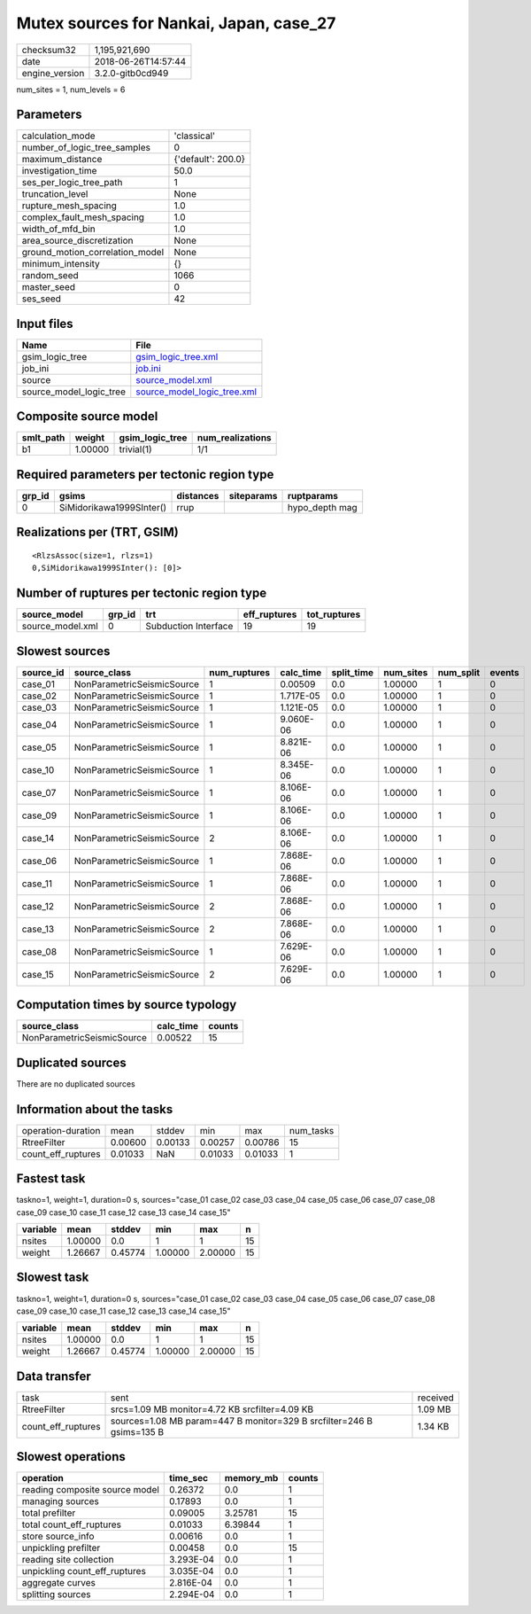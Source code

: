 Mutex sources for Nankai, Japan, case_27
========================================

============== ===================
checksum32     1,195,921,690      
date           2018-06-26T14:57:44
engine_version 3.2.0-gitb0cd949   
============== ===================

num_sites = 1, num_levels = 6

Parameters
----------
=============================== ==================
calculation_mode                'classical'       
number_of_logic_tree_samples    0                 
maximum_distance                {'default': 200.0}
investigation_time              50.0              
ses_per_logic_tree_path         1                 
truncation_level                None              
rupture_mesh_spacing            1.0               
complex_fault_mesh_spacing      1.0               
width_of_mfd_bin                1.0               
area_source_discretization      None              
ground_motion_correlation_model None              
minimum_intensity               {}                
random_seed                     1066              
master_seed                     0                 
ses_seed                        42                
=============================== ==================

Input files
-----------
======================= ============================================================
Name                    File                                                        
======================= ============================================================
gsim_logic_tree         `gsim_logic_tree.xml <gsim_logic_tree.xml>`_                
job_ini                 `job.ini <job.ini>`_                                        
source                  `source_model.xml <source_model.xml>`_                      
source_model_logic_tree `source_model_logic_tree.xml <source_model_logic_tree.xml>`_
======================= ============================================================

Composite source model
----------------------
========= ======= =============== ================
smlt_path weight  gsim_logic_tree num_realizations
========= ======= =============== ================
b1        1.00000 trivial(1)      1/1             
========= ======= =============== ================

Required parameters per tectonic region type
--------------------------------------------
====== ======================== ========= ========== ==============
grp_id gsims                    distances siteparams ruptparams    
====== ======================== ========= ========== ==============
0      SiMidorikawa1999SInter() rrup                 hypo_depth mag
====== ======================== ========= ========== ==============

Realizations per (TRT, GSIM)
----------------------------

::

  <RlzsAssoc(size=1, rlzs=1)
  0,SiMidorikawa1999SInter(): [0]>

Number of ruptures per tectonic region type
-------------------------------------------
================ ====== ==================== ============ ============
source_model     grp_id trt                  eff_ruptures tot_ruptures
================ ====== ==================== ============ ============
source_model.xml 0      Subduction Interface 19           19          
================ ====== ==================== ============ ============

Slowest sources
---------------
========= ========================== ============ ========= ========== ========= ========= ======
source_id source_class               num_ruptures calc_time split_time num_sites num_split events
========= ========================== ============ ========= ========== ========= ========= ======
case_01   NonParametricSeismicSource 1            0.00509   0.0        1.00000   1         0     
case_02   NonParametricSeismicSource 1            1.717E-05 0.0        1.00000   1         0     
case_03   NonParametricSeismicSource 1            1.121E-05 0.0        1.00000   1         0     
case_04   NonParametricSeismicSource 1            9.060E-06 0.0        1.00000   1         0     
case_05   NonParametricSeismicSource 1            8.821E-06 0.0        1.00000   1         0     
case_10   NonParametricSeismicSource 1            8.345E-06 0.0        1.00000   1         0     
case_07   NonParametricSeismicSource 1            8.106E-06 0.0        1.00000   1         0     
case_09   NonParametricSeismicSource 1            8.106E-06 0.0        1.00000   1         0     
case_14   NonParametricSeismicSource 2            8.106E-06 0.0        1.00000   1         0     
case_06   NonParametricSeismicSource 1            7.868E-06 0.0        1.00000   1         0     
case_11   NonParametricSeismicSource 1            7.868E-06 0.0        1.00000   1         0     
case_12   NonParametricSeismicSource 2            7.868E-06 0.0        1.00000   1         0     
case_13   NonParametricSeismicSource 2            7.868E-06 0.0        1.00000   1         0     
case_08   NonParametricSeismicSource 1            7.629E-06 0.0        1.00000   1         0     
case_15   NonParametricSeismicSource 2            7.629E-06 0.0        1.00000   1         0     
========= ========================== ============ ========= ========== ========= ========= ======

Computation times by source typology
------------------------------------
========================== ========= ======
source_class               calc_time counts
========================== ========= ======
NonParametricSeismicSource 0.00522   15    
========================== ========= ======

Duplicated sources
------------------
There are no duplicated sources

Information about the tasks
---------------------------
================== ======= ======= ======= ======= =========
operation-duration mean    stddev  min     max     num_tasks
RtreeFilter        0.00600 0.00133 0.00257 0.00786 15       
count_eff_ruptures 0.01033 NaN     0.01033 0.01033 1        
================== ======= ======= ======= ======= =========

Fastest task
------------
taskno=1, weight=1, duration=0 s, sources="case_01 case_02 case_03 case_04 case_05 case_06 case_07 case_08 case_09 case_10 case_11 case_12 case_13 case_14 case_15"

======== ======= ======= ======= ======= ==
variable mean    stddev  min     max     n 
======== ======= ======= ======= ======= ==
nsites   1.00000 0.0     1       1       15
weight   1.26667 0.45774 1.00000 2.00000 15
======== ======= ======= ======= ======= ==

Slowest task
------------
taskno=1, weight=1, duration=0 s, sources="case_01 case_02 case_03 case_04 case_05 case_06 case_07 case_08 case_09 case_10 case_11 case_12 case_13 case_14 case_15"

======== ======= ======= ======= ======= ==
variable mean    stddev  min     max     n 
======== ======= ======= ======= ======= ==
nsites   1.00000 0.0     1       1       15
weight   1.26667 0.45774 1.00000 2.00000 15
======== ======= ======= ======= ======= ==

Data transfer
-------------
================== ===================================================================== ========
task               sent                                                                  received
RtreeFilter        srcs=1.09 MB monitor=4.72 KB srcfilter=4.09 KB                        1.09 MB 
count_eff_ruptures sources=1.08 MB param=447 B monitor=329 B srcfilter=246 B gsims=135 B 1.34 KB 
================== ===================================================================== ========

Slowest operations
------------------
============================== ========= ========= ======
operation                      time_sec  memory_mb counts
============================== ========= ========= ======
reading composite source model 0.26372   0.0       1     
managing sources               0.17893   0.0       1     
total prefilter                0.09005   3.25781   15    
total count_eff_ruptures       0.01033   6.39844   1     
store source_info              0.00616   0.0       1     
unpickling prefilter           0.00458   0.0       15    
reading site collection        3.293E-04 0.0       1     
unpickling count_eff_ruptures  3.035E-04 0.0       1     
aggregate curves               2.816E-04 0.0       1     
splitting sources              2.294E-04 0.0       1     
============================== ========= ========= ======